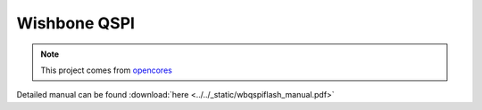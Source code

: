 .. _datasheet_interface_wbqspiflash:

Wishbone QSPI 
-------------

.. note:: This project comes from `opencores <https://opencores.org/projects/qspiflash>`_

.. only:: builder_html

Detailed manual can be found :download:`here <../../_static/wbqspiflash_manual.pdf>`
